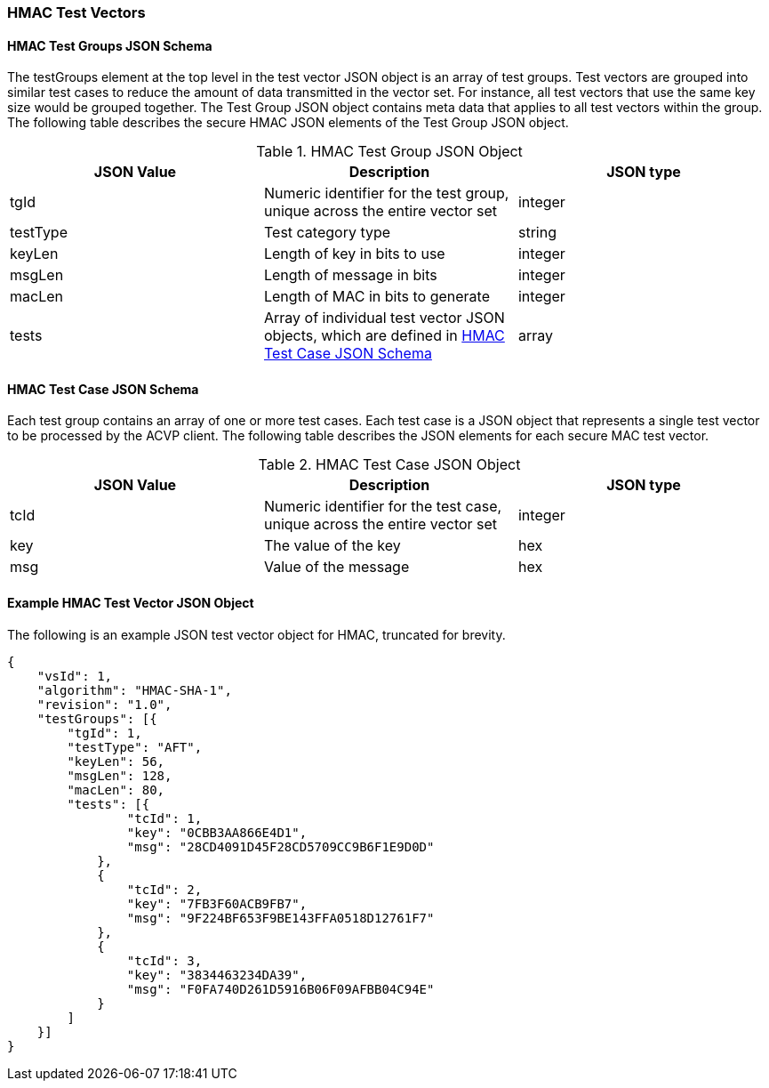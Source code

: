 [[hmac_test_vectors]]
=== HMAC Test Vectors

[[hmac_tgjs]]
==== HMAC Test Groups JSON Schema

The testGroups element at the top level in the test vector JSON object is an array of test groups. Test vectors are grouped into similar test cases to reduce the amount of data transmitted in the vector set. For instance, all test vectors that use the same key size would be grouped together. The Test Group JSON object contains meta data that applies to all test vectors within the group. The following table describes the secure HMAC JSON elements of the Test Group JSON object.

[[hmac_vs_tg_table]]
[cols="<,<,<"]
.HMAC Test Group JSON Object
|===
| JSON Value | Description | JSON type

| tgId | Numeric identifier for the test group, unique across the entire vector set | integer
| testType | Test category type | string
| keyLen | Length of key in bits to use | integer
| msgLen | Length of message in bits | integer
| macLen | Length of MAC in bits to generate | integer
| tests | Array of individual test vector JSON objects, which are defined in <<hmac_tvjs>> | array
|===

[[hmac_tvjs]]
==== HMAC Test Case JSON Schema

Each test group contains an array of one or more test cases. Each test case is a JSON object that represents a single test vector to be processed by the ACVP client. The following table describes the JSON elements for each secure MAC test vector.

[[hmac_vs_tc_table2]]

[cols="<,<,<"]
.HMAC Test Case JSON Object
|===
| JSON Value | Description | JSON type

| tcId | Numeric identifier for the test case, unique across the entire vector set | integer
| key | The value of the key | hex
| msg | Value of the message | hex
|===

[[hmac_test_vector_json]]
==== Example HMAC Test Vector JSON Object

The following is an example JSON test vector object for HMAC, truncated for brevity.

[source, json]
----
{
    "vsId": 1,
    "algorithm": "HMAC-SHA-1",
    "revision": "1.0",
    "testGroups": [{
        "tgId": 1,
        "testType": "AFT",
        "keyLen": 56,
        "msgLen": 128,
        "macLen": 80,
        "tests": [{
                "tcId": 1,
                "key": "0CBB3AA866E4D1",
                "msg": "28CD4091D45F28CD5709CC9B6F1E9D0D"
            },
            {
                "tcId": 2,
                "key": "7FB3F60ACB9FB7",
                "msg": "9F224BF653F9BE143FFA0518D12761F7"
            },
            {
                "tcId": 3,
                "key": "3834463234DA39",
                "msg": "F0FA740D261D5916B06F09AFBB04C94E"
            }
        ]
    }]
}
----
